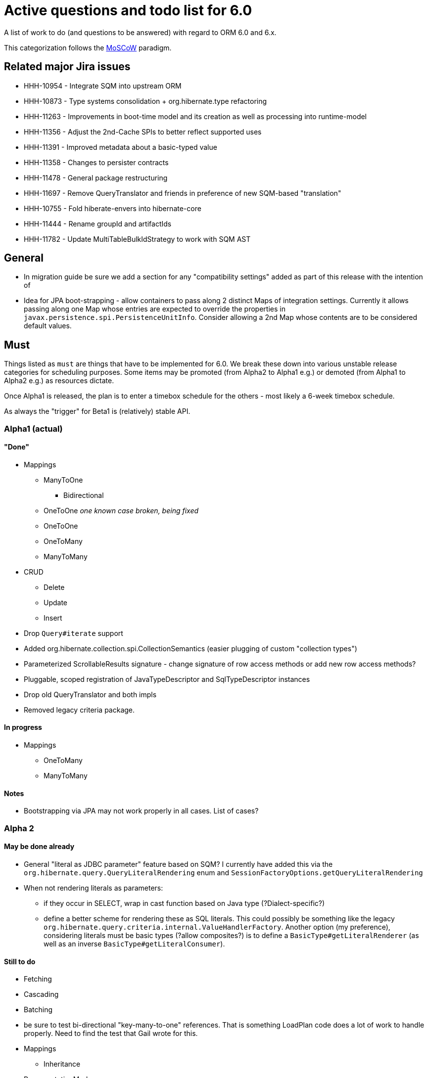 = Active questions and todo list for 6.0

A list of work to do (and questions to be answered) with regard to ORM 6.0 and 6.x.

This categorization follows the https://en.wikipedia.org/wiki/MoSCoW_method[MoSCoW] paradigm.


== Related major Jira issues

* HHH-10954 - Integrate SQM into upstream ORM
* HHH-10873 - Type systems consolidation + org.hibernate.type refactoring
* HHH-11263 - Improvements in boot-time model and its creation as well as processing into runtime-model
* HHH-11356 - Adjust the 2nd-Cache SPIs to better reflect supported uses
* HHH-11391	- Improved metadata about a basic-typed value
* HHH-11358 - Changes to persister contracts
* HHH-11478 - General package restructuring
* HHH-11697 - Remove QueryTranslator and friends in preference of new SQM-based "translation"
* HHH-10755 - Fold hiberate-envers into hibernate-core
* HHH-11444 - Rename groupId and artifactIds
* HHH-11782 - Update MultiTableBulkIdStrategy to work with SQM AST

== General

* In migration guide be sure we add a section for any "compatibility settings"
	added as part of this release with the intention of
* Idea for JPA boot-strapping - allow containers to pass along 2 distinct Maps
	of integration settings.  Currently it allows passing along one Map whose
	entries are expected to override the properties in
	`javax.persistence.spi.PersistenceUnitInfo`.  Consider allowing  a 2nd Map
	whose contents are to be considered default values.




== Must

Things listed as `must` are things that have to be implemented for 6.0.  We break these
down into various unstable release categories for scheduling purposes.  Some items may be
promoted (from Alpha2 to Alpha1 e.g.) or demoted (from Alpha1 to Alpha2 e.g.) as resources
dictate.

Once Alpha1 is released, the plan is to enter a timebox schedule for the others - most
likely a 6-week timebox schedule.

As always the "trigger" for Beta1 is (relatively) stable API.




=== Alpha1 (actual)


==== "Done"

* Mappings
** ManyToOne
	*** Bidirectional
** OneToOne _one known case broken, being fixed_
** OneToOne
** OneToMany
** ManyToMany

* CRUD
** Delete
** Update
** Insert

* Drop `Query#iterate` support

* Added org.hibernate.collection.spi.CollectionSemantics (easier plugging of custom "collection types")

* Parameterized ScrollableResults signature - change signature of row access methods or add new row access methods?

* Pluggable, scoped registration of JavaTypeDescriptor and SqlTypeDescriptor instances

* Drop old QueryTranslator and both impls

* Removed legacy criteria package.



==== In progress

* Mappings
** OneToMany
** ManyToMany


==== Notes

* Bootstrapping via JPA may not work properly in  all cases.  List of cases?



=== Alpha 2

==== May be done already

* General "literal as JDBC parameter" feature based on SQM?  I currently have
		added this via the `org.hibernate.query.QueryLiteralRendering` enum and
		`SessionFactoryOptions.getQueryLiteralRendering`
* When not rendering literals as parameters:
	** if they occur in SELECT, wrap in cast function based on Java type (?Dialect-specific?)
	** define a better scheme for rendering these as SQL literals.  This could possibly be something
		like the legacy `org.hibernate.query.criteria.internal.ValueHandlerFactory`.  Another option
		(my preference), considering literals must be basic types (?allow composites?) is to define a
		`BasicType#getLiteralRenderer` (as well as an inverse `BasicType#getLiteralConsumer`).



==== Still to do

* Fetching
* Cascading
* Batching

* be sure to test bi-directional "key-many-to-one" references.  That is something LoadPlan code does a lot of
	work to handle properly.  Need to find the test that Gail wrote for this.

* Mappings
	** Inheritance

* RepresentationMode

* Be sure to implement Callback handling for "subsequent actions" such as...
	** follow-on locking
	** join fetch conversions to subselect fetches - immediately improves our subselect fetch handling simply
		by having a SQL AST so we can know what to build the "subselect" based on - no more bug-prone String manip.

* dynamic-instantiations selecting an entity reference as a ctor argument - we will change to interpret this
	as (1) fully select (no implicit fetching) that entity and (2) look for constructors with arguments
	of the same castable type as the entity; for the short term we will have a backwards compatability flag for the
	old behavior, but using it should log a "deprecation warning".

* Finish removing `#fromString` and `#toString` impls from various `BasicJavaDescriptor` impls and
	(use the default impl) move handling of String-based conversions into `#wrap` and `#unwrap`.
	Tedious task, so adding a todo note here - bu partially done.

* Change how we handle boolean/Boolean types in terms of JavaTypeDescriptor, specifically how we convert them
	to/from their representation in the database (most databases do not support a boolean data type) such as
	1/0, 'T'/'F', 'Y'/'N', etc.  The initial design plan is to leverage AttributeConverter (see
	`org.hibernate.metamodel.model.convert.spi.BasicValueConverter`) on the Navigable for this purpose:
		** If the user has attached an AttributeConverter to the attribute we'd simply use that
		** Otherwise, we'd look to a config setting that tells us the true/false storage values
		** Finally we'd ask the Dialect

* Evaluate adding any "proprietary" Criteria Restrictions, etc (`org.hibernate.query.criteria.HibernateCriteriaBuilder`)

* Re-enable other project modules (`hibernate-osgi`, `hibernate-spatial`, etc)



=== Beta1

* Find deprecations and evaluate for removal.  This should not be done in an Alpha in order to make it easier for early
 	adopters to try out the release using as much of their 5-based code as possible.  Should be done in the first
 	Beta however.  See both `@Deprecated` and `@Remove`

* Find incubations and evaluate for promotion

* Remove the Javassist bytecode provider (Byte Buddy was already made the default in Alpha1)

* Add back tests (src/main/test2)



=== CR/Final

* Make sure we have added `@since 6.0` to all major API/SPI contracts we have added in 6.0 dev.  Also,
 	add `@Incubating` to those where appropriate.  ? - Is it valid to apply the `@Incubating` annotation
 	at the package level?
* Address all `todo (6.0)` comments









== Should

`Should` indicates items that should get done for 6.0.  Again, some may get pushed to a future
6.x release as resources dictate.  As we move along development for 6.0, these items will get
scheduled appropriately.

* Support for using anonymous call blocks as `org.hibernate.query.sqm.consume.multitable.spi.IdTableStrategy`

* Move `org.hibernate.secure` to `org.hibernate.resource.jacc`? - https://hibernate.atlassian.net/browse/HHH-11478

* Move `org.hibernate.jmx` to `org.hibernate.resource.jmx`? - https://hibernate.atlassian.net/browse/HHH-11478

* Remove HQLQueryPlan and current QueryPlanCache - see `org.hibernate.query.spi.SelectQueryPlan`
	and `org.hibernate.query.spi.QueryInterpretations`.  Determine what to do with
	`org.hibernate.engine.query.spi.NativeSQLQueryPlan`.

* Another literal related idea is to simply not render them into the SQL but instead transfer them directly to
	the currentJdbcValues array.  That obviously only matters when literals are used in the SELECT.  Could do
	similar for parameters in SELECT

* Remove `org.hibernate.engine.jdbc.cursor.spi.RefCursorSupport`.  Since we already baseline on Java 8, there is
	no need for the reflection anymore

* Redesign `org.hibernate.cache.spi.entry.CacheEntryStructure` and friends (with better names) and make more
 	efficient.  At the moment, to cache, we:
.. Create a "cache entry" (object creation)
.. "structure" the "cache entry" (object creation)
.. add "structured data" to the cache.
+
--
Would be more efficient to combine (a) and (b).  Both are controlled by the persister anyway
--
* Handle `org.hibernate.query.QueryParameter#allowsMultiValuedBinding` for criteria queries
* While building Metadata during bootstrap, it is important to minimize Class loading - at least on the
	application ClassLoader (we can always safely load things on the "JPA temp ClassLoader").  To that end,
	the general process for determining the type of an attribute should be something like:
	** (Create HCANN such that it prefers the JPA temp ClassLoader if available.  See
		`BootstrapContextImpl#generateHcannClassLoaderDelegate`)
	** When we get an XProperty from HCANN check it for any of the annotations that indicate that this is a
		non-basic and non-embedded attribute.  The reason we check is that JPA says that any attribute
		not otherwise annotated is considered a basic attribute; however Hibernate does allow this for embedded
		as well - the Embeddable Class should not be loaded either.
	** If the attribute is deemed to be Basic then build the SimpleValue and pass in the "SiteContext"
		encompassing the XProperty.
			*** At this point it is safe to load the Class of the `XClass` from `XProperty#getType` at any
				time we need.
			*** Specifically, we would need this eventually to resolve the `JavaTypeDescriptor`, but again,
				we should delay this because later-known additional info could adjust the `JavaTypeDescriptor`
				we want to use.  Or is this all relative to the "SiteContext" and any information already
				known (config values, e.g.)?
			*** See if the SiteContext indicates a particular `SqlTypeDescriptor`.  If so, use it.  If not,
				ask the `JavaTypeDescriptor` for its `#getJdbcRecommendedSqlType` and use that.
			*** and so on..

== Could

These are things that could be done, and that might happen in 6.0 or it maye happen in 6.x.  We just are
not sure yet.

* Do we want to expose some form of Returns from Query objects as a sort of "result metadata"?  This would play
	the same role that Query returning Type does now (but Type is too limiting hence its removal)
* Allow "Java ServiceLoader" lookups to find contributors
* Drop support for loading an entity by passing the instance to populate ("optional entity instance" et al)


== Won't have ()

These are things we fully expect to not be in 6.0, alpha or otherwise, but that we want to implement.  They
might be done in 6.0 (again if resources allow), in 6.x or some `> 6` release.

* Session#stream API - accepts entity to stream, operations on the stream get translated to SQL up until a forEach etc call
* Consider splitting AST visitors/listeners into smaller pieces.  Good article on the subject -> http://jakubdziworski.github.io/java/2016/04/01/antlr_visitor_vs_listener.html
* Consider a common "model walker" useable for `org.hibernate.mapping` model as well as `org.hibernate.persister` via
	visitation contracts implemented in the tree + an external visitor.  This would also fit with users being able to
	do walk model using a custom visitor.  Not sure this is feasible or even desirable.
* `org.hibernate.tuple.ValueGenerator` currently only works with temporal values.  We need to extend that
	to also work with numeric values (for full "version" coverage).  Add a `#seed` method with a default
	impl (Java 8 ftw!) that simply call `#next`.  *This affects legacy uses of things like `DbTimestampValue`*


== Open questions

Unresolved/undecided design questions.

* See notes in `org.hibernate.metamodel.model.domain.spi.Navigable` and
	`org.hibernate.sql.results.spi.QueryResultProducer` regarding the current improper mixing of
	SQM and SQL AST concepts.

* Are we continuing to support mapping entities which do not maintain their id as an entity attribute?
* Move some methods from `EntityDescriptor` to more appropriate place:
	** methods relating to identifier (`#getIdentifier`, etc) ought to move to `EntityIdentifier`
	** methods relating to version (`#getVersion`, `#getCurrentVersion`, etc) ought to move to `VersionDescriptor`
	** methods relating to natural-id ought to move to `NaturalIdDescriptor`
* Move methods relating to the entity identifier from EntityDescriptor
* Should a natural-id be considered mutable/immutable based on mutability of its included attributes?
		ATM we rely on a specific configuration (`@org.hibernate.annotations.NaturalId#mutable`),
		but couldn't this be simplified to just look at the mutability of the attributes making up the
		natural-id?
* Should `org.hibernate.mapping.SimpleValue` just implement `org.hibernate.type.spi.BasicTypeParameters`?
		ATM I create an anonymous inner class, but `SimpleValue` implementing `BasicTypeParameters` would
		save an object creation every time we need to resolve a BasicType.  This part of the design is still
		fluid, so this may not be pertinent as we further implement this.  @andrea @chris
* `JTD#toString(Object)`, `JTD#fromString(String)`, `BasicType#toString(Object)` and
	`BasicType#fromString(String)` all seem worthless.  Can these just be handled via
	 `JTD#unwrap` and `JTD#wrap`?  May be a performance impact , but really... where are these used/useful?
	 Although WrapperOptions does come into play.
* Should we drop `JTD#areEquals`?  That is really the same thing as `JTD#getComparator().compare() == 0`.
 	*Assuming JTD comparator is never used for identity-based comparison*.
* Allow controlling "JPA strict compliance" per-query (hint)?
* New boot-time mapping contracts based on "managed type" classifications... keep in `org.hibernate.mapping`,
	or move to `org.hibernate.boot.model.domain`?
* Replacement for CollectionType -> initial thought is to have a "tuplizer" for collections, e.g.
+
--
	/**
	 * Encapsulates collection type specific behavior/information
	 * <p/>
	 * NOTE : the name "tuplizer" was chosen as this really serves
	 * same logical purpose as the entity and component tuplizers
	 * do entities and components respectively.
	 */
	interface CollectionTuplizer<C> {
		/**
		 * Access to the type of the collection.  This
		 * is expected to be an interface.  Used to create
		 * a registry against which we can resolve the
		 * reflected attribute type.  E.g. an attribute
		 * defined as `List` would be resolved to the
		 * CollectionTuplizer that deals with lists
		 */
		Class<C> getCollectionJavaType();

		/**
		 * Create an empty instance of the collection wrapper
		 */
		PersistentCollection<C> create(int anticipatedSize);

		/**
		 * Wrap an existing "raw" view of the collection
		 */
		PersistentCollection<C> wrap(Object rawCollection);

		/**
		 * Creates the representation of this plural attribute
		 * according to the runtime domain model view.
		 */
		<O> PluralPersistentAttribute<O,C,?> generatePluralAttribute();

		// anything else?  element comparator, etc?
	}
--
* support for Dialect "self initialization" - giving it access to information about the underlying database
		based on which it can configure itself differently.  The idea is to help cut down on the explosion of
		dialect classes just to handle some minor change in version X to version Y for database Z - e.g.
		have just one OracleDialect that configures itself based on the passed DatabaseMetadata.  Something like:
+
----
package org.hibernate.engine.jdbc.dialect.spi;

public interface DialectResolutionContext {
	DialectResolutionInfo getDialectResolutionInfo();

	ExtractedDatabaseMetaData getExtractedDatabaseMetaData();
}
----
+
Dialect impls could optionally choose to define a constructor accepting this `DialectResolutionContext`
to configure themselves.  However, we will not always have the "real" ExtractedDatabaseMetaData, e.g.
if configured to not acquire JDBC `DatabaseMetaData` (`hibernate.temp.use_jdbc_metadata_defaults`).



== Misc

=== Entity-type expressions

Test (and possibly implement) the combination stuff discussed on a hibernate-semantic-query repo PR
submitted by Gunnar, as outlined in thise following comment : https://github.com/hibernate/hibernate-semantic-query/pull/3#issuecomment-145553684

I've copied the gist of that PR discussion here in case we drop that no-longer-used repo...
____
So my idea is based on a few premises.

First, the JPA spec only allows this in the WHERE clause. So these "entity type expressions" (the JPA term, section 4.6.17.5) are only allowed as a predicate. And specifically in conjunction with a limited set of predicate operators (=, <>, IN, NOT IN).

The above premises come directly from the JPA spec. Another premise I have is that one of the expressions in the predicate has to be a TYPE function; all other forms really would not make sense. Bearing in mind that an "entity type expression" can be either (a) a TYPE function expression, (b) a parameter or (c) a entity-type-literal and leaving operator out of the equation for now, we'd have the following combinations:

* `typeFunction` & `typeFunction`
* `typeFunction` & `parameter`
* `typeFunction` & `entityTypeLiteral`
* `parameter` & `entityTypeLiteral`

I argue that the last one makes no sense to allow. We can debate this one. But it is an important premise to the idea to recognize these expressions syntactically. Why? Because notice how, if we strip away the last combination, all the remaining combinations have at least one typeFunction expression. That would allow us to set up a special branch in the predicate rule to recognize this.

Why is this such an important distinction (syntactic versus semantic)? In a word, performance. Specifically here: time, speed. The approach you took (validating each token text as an entity name) is valid, and it works. But you have to realize that every token/context we ask Antlr to evaluate as an expression will now involve a call to check whether the thing is an entity (so a series of method calls and eventually at least 2 Map lookups); for every possible thing that could evaluate as an expression.

What is better, generally speaking, is to recognize that an expression should be an entity-type-expression based on syntax. The should be is important. Because now we move into syntactic analysis and semantic validation. So if during parsing we are able to recognize that this expression should be an entityTypeExpression, we can later validate that it is as we walk the parse tree. That will be a much more efficient check, because its limited.
____

A related discussion Andrea and I had regards possibly allowing a query to select the entity-type.  E.g.

----
select type(p) from Person p
----

Again, this is beyond what the JPA spec defines as supported so we don't have to support this.  But its doable,
but I am not sure it is "usable".  If we do end up supporting this, the best "result type" is the Class although
I am not sure how that would work with non-POJO models.


== People to thank

* Andrea
* Chris
* Gail
* Vlad
* Christian
* Perf team
* community